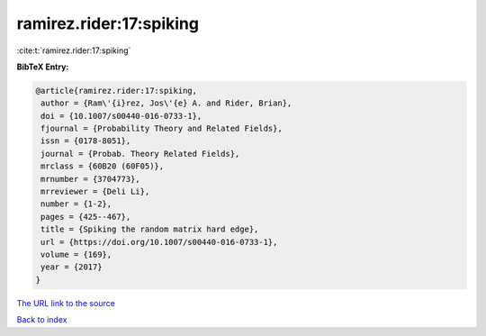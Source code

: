 ramirez.rider:17:spiking
========================

:cite:t:`ramirez.rider:17:spiking`

**BibTeX Entry:**

.. code-block:: bibtex

   @article{ramirez.rider:17:spiking,
    author = {Ram\'{i}rez, Jos\'{e} A. and Rider, Brian},
    doi = {10.1007/s00440-016-0733-1},
    fjournal = {Probability Theory and Related Fields},
    issn = {0178-8051},
    journal = {Probab. Theory Related Fields},
    mrclass = {60B20 (60F05)},
    mrnumber = {3704773},
    mrreviewer = {Deli Li},
    number = {1-2},
    pages = {425--467},
    title = {Spiking the random matrix hard edge},
    url = {https://doi.org/10.1007/s00440-016-0733-1},
    volume = {169},
    year = {2017}
   }
`The URL link to the source <ttps://doi.org/10.1007/s00440-016-0733-1}>`_


`Back to index <../By-Cite-Keys.html>`_
